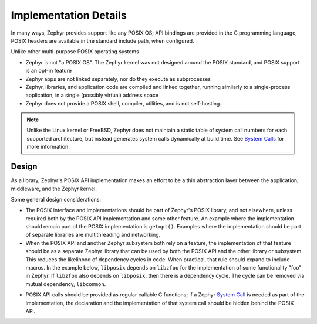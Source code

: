 .. _posix_details:

Implementation Details
######################

In many ways, Zephyr provides support like any POSIX OS; API bindings are provided in the C
programming language, POSIX headers are available in the standard include path, when configured.

Unlike other multi-purpose POSIX operating systems

- Zephyr is not "a POSIX OS". The Zephyr kernel was not designed around the POSIX standard, and
  POSIX support is an opt-in feature
- Zephyr apps are not linked separately, nor do they execute as subprocesses
- Zephyr, libraries, and application code are compiled and linked together, running similarly to
  a single-process application, in a single (possibly virtual) address space
- Zephyr does not provide a POSIX shell, compiler, utilities, and is not self-hosting.

.. note::
   Unlike the Linux kernel or FreeBSD, Zephyr does not maintain a static table of system call
   numbers for each supported architecture, but instead generates system calls dynamically at
   build time. See `System Calls <syscalls>`_ for more information.

Design
======

As a library, Zephyr's POSIX API implementation makes an effort to be a thin abstraction layer
between the application, middleware, and the Zephyr kernel.

Some general design considerations:

- The POSIX interface and implementations should be part of Zephyr's POSIX library, and not
  elsewhere, unless required both by the POSIX API implementation and some other feature. An
  example where the implementation should remain part of the POSIX implementation is
  ``getopt()``. Examples where the implementation should be part of separate libraries are
  multithreading and networking.

- When the POSIX API and another Zephyr subsystem both rely on a feature, the implementation of
  that feature should be as a separate Zephyr library that can be used by both the POSIX API and
  the other library or subsystem. This reduces the likelihood of dependency cycles in code. When
  practical, that rule should expand to include macros. In the example below, ``libposix``
  depends on ``libzfoo`` for the implementation of some functionality "foo" in Zephyr. If
  ``libzfoo`` also depends on ``libposix``, then there is a dependency cycle. The cycle can be
  removed via mutual dependency, ``libcommon``.

.. graphviz::
   :caption: Dependency cycle between POSIX and another Zephyr library

   digraph {
       node [shape=rect, style=rounded];
       rankdir=LR;

       libposix [fillcolor="#d5e8d4"];
       libzfoo [fillcolor="#dae8fc"];

       libposix -> libzfoo;
       libzfoo -> libposix;
   }

.. graphviz::
   :caption: Mutual dependencies between POSIX and other Zephyr libraries

   digraph {
       node [shape=rect, style=rounded];
       rankdir=LR;

       libposix [fillcolor="#d5e8d4"];
       libzfoo [fillcolor="#dae8fc"];
       libcommon [fillcolor="#f8cecc"];

       libposix -> libzfoo;
       libposix -> libcommon;
       libzfoo -> libcommon;
   }

- POSIX API calls should be provided as regular callable C functions; if a Zephyr
  `System Call <syscalls>`_ is needed as part of the implementation, the declaration and the
  implementation of that system call should be hidden behind the POSIX API.
